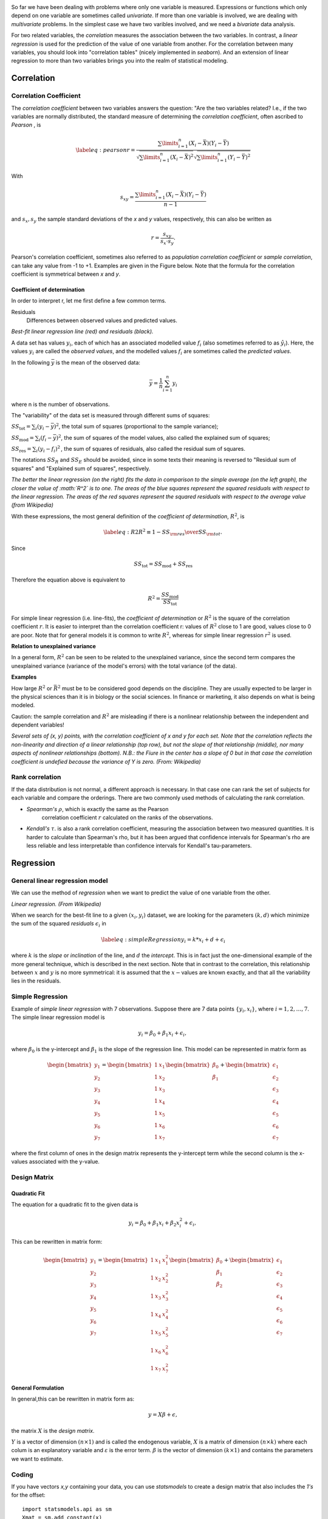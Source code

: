 .. image:: ..\Images\title_relations.png
    :height: 100 px

.. Relation Between Two Continuous Variables
.. =========================================

So far we have been dealing with problems where only one variable is
measured. Expressions or functions which only depend on one variable are
sometimes called *univariate*. If more than one variable is involved, we
are dealing with *multivariate* problems. In the simplest case we have
two varibles involved, and we need a *bivariate* data analysis.

For two related variables, the *correlation* measures the association
between the two variables. In contrast, a *linear regression* is used
for the prediction of the value of one variable from another. For the
correlation between many variables, you should look into "correlation
tables" (nicely implemented in *seaborn*). And an extension of linear
regression to more than two variables brings you into the realm of
statistical modeling.

Correlation
-----------

.. index:: correlation

Correlation Coefficient
~~~~~~~~~~~~~~~~~~~~~~~

.. index:: correlation coefficient

The *correlation coefficient* between two variables answers the question:
"Are the two variables related? I.e., if the two variables are normally
distributed, the standard measure of determining the *correlation
coefficient*, often ascribed to *Pearson* , is

.. math::

   \label{eq:pearson}
     r = \frac{\sum\limits_{i=1}^n (X_i - \bar{X})(Y_i - \bar{Y})}{\sqrt{\sum\limits_{i=1}^n (X_i - \bar{X})^2} \sqrt{\sum\limits_{i=1}^n (Y_i - \bar{Y})^2}}

With

.. math::
  s_{xy} = \frac{\sum\limits_{i=1}^n (X_i - \bar{X})(Y_i - \bar{Y})}{n-1}

and :math:`s_x, s_y` the sample standard deviations of the *x* and *y* values, respectively, this can also be written as

.. math::

  r = \frac{s_{xy}}{s_x \cdot s_y}.

Pearson's correlation coefficient, sometimes also referred to as *population correlation coefficient* or *sample correlation*, can take any value from -1 to +1. Examples are given in the Figure below. Note that the formula for the correlation coefficient is symmetrical between *x* and *y*.


Coefficient of determination
^^^^^^^^^^^^^^^^^^^^^^^^^^^^

.. index:: coefficient of determination

In order to interpret r, let me first define a few common terms.

Residuals
    Differences between observed values and predicted values.

| |image28|

*Best-fit linear regression line (red) and residuals (black).*

A data set has values :math:`y_i`, each of which has an associated
modelled value :math:`f_i` (also sometimes referred to as
:math:`\hat{y}_i`). Here, the values :math:`y_i` are called the
*observed values*, and the modelled values :math:`f_i` are sometimes
called the *predicted values*.

In the following :math:`\bar{y}` is the mean of the observed data:

.. math:: \bar{y}=\frac{1}{n}\sum_{i=1}^n y_i

where n is the number of observations.

The "variability" of the data set is measured through different sums of
squares:

:math:`SS_\text{tot}=\sum_i (y_i-\bar{y})^2`, the total sum of squares
(proportional to the sample variance);

:math:`SS_\text{mod}=\sum_i (f_i -\bar{y})^2`, the sum of squares of the
model values, also called the explained sum of squares;

:math:`SS_\text{res}=\sum_i (y_i - f_i)^2\,`, the sum of squares of
residuals, also called the residual sum of squares.

The notations :math:`SS_{R}` and :math:`SS_{E}` should be avoided, since
in some texts their meaning is reversed to "Residual sum of squares" and
"Explained sum of squares", respectively.

.. image:: ../Images/Coefficient_of_Determination.png
    :scale: 50 %

*The better the linear regression (on the right) fits the data in
comparison to the simple average (on the left graph), the closer the
value of :math:`R^2` is to one. The areas of the blue squares represent
the squared residuals with respect to the linear regression. The areas
of the red squares represent the squared residuals with respect to the
average value (from Wikipedia)*

With these expressions, the most general definition of the *coefficient
of determination*, :math:`R^2`, is

.. math::

   \label{eq:R2}
     R^2 \equiv 1 - {SS_{\rm res}\over SS_{\rm tot}}.\,

Since

.. math:: SS_\text{tot} = SS_\text{mod} + SS_\text{res}

Therefore the equation above is equivalent to

.. math:: R^2 = \frac{SS_\text{mod}}{SS_\text{tot}}

For simple linear regression (i.e. line-fits), the *coefficient of
determination* or :math:`R^2` is the square of the correlation
coefficient :math:`r`. It is easier to interpret than the correlation
coefficient r: values of :math:`R^2` close to 1 are good, values close
to 0 are poor. Note that for general models it is common to write
:math:`R^2`, whereas for simple linear regression :math:`r^2` is used.


**Relation to unexplained variance**

In a general form, :math:`R^2` can be seen to be related to the unexplained variance, since the second term compares the unexplained variance (variance of the model's errors) with the total variance (of the data).

**Examples**

How large :math:`R^2` or :math:`\bar{R}^2` must be to be considered good depends on the discipline. They are usually expected to be larger in the physical sciences than it is in biology or the social sciences. In finance or marketing, it also depends on what is being modeled.

Caution: the sample correlation and :math:`R^2` are misleading if there is a nonlinear relationship between the independent and dependent variables!



| |image26|

*Several sets of (x, y) points, with the correlation coefficient of x and y for each set.
Note that the correlation reflects the non-linearity and direction of a linear relationship (top
row), but not the slope of that relationship (middle), nor many aspects of nonlinear relationships
(bottom). N.B.: the Fiure in the center has a slope of 0 but in that case the correlation
coefficient is undefied because the variance of Y is zero. (From: Wikipedia)*

Rank correlation 
~~~~~~~~~~~~~~~~~~

.. index:: rank correlation

If the data distribution is not normal, a different approach is
necessary. In that case one can rank the set of subjects for each
variable and compare the orderings. There are two commonly used methods
of calculating the rank correlation.

- *Spearman's* :math:`\rho`, which is exactly the same as the Pearson
   correlation coefficient :math:`r` calculated on the ranks of the
   observations.

- *Kendall's* :math:`\tau`. is also a rank correlation coefficient,
  measuring the association between two measured quantities. It is
  harder to calculate than Spearman's rho, but it has been argued that
  confidence intervals for Spearman's rho are less reliable and less
  interpretable than confidence intervals for Kendall's tau-parameters.

Regression
----------

.. index:: regression

General linear regression model
~~~~~~~~~~~~~~~~~~~~~~~~~~~~~~~

.. index:: regression-linear

We can use the method of *regression* when we want to predict the value
of one variable from the other.

| |image27|

*Linear regression. (From Wikipedia)*

When we search for the best-fit line to a given :math:`(x_i,y_i)`
dataset, we are looking for the parameters :math:`(k,d)` which minimize
the sum of the squared *residuals* :math:`\epsilon_i` in

.. math::

   \label{eq:simpleRegression}
     y_i = k * x_i + d + \epsilon_i

where :math:`k` is the *slope* or *inclination* of the line, and
:math:`d` the *intercept*. This is in fact just the one-dimensional
example of the more general technique, which is described in the next
section. Note that in contrast to the correlation, this relationship
between :math:`x` and :math:`y` is no more symmetrical: it is assumed
that the :math:`x-`\ values are known exactly, and that all the
variability lies in the residuals.

Simple Regression
~~~~~~~~~~~~~~~~~

Example of *simple linear regression* with 7 observations. Suppose there
are 7 data points :math:`\left\{ {{y_i},{x_i}} \right\}`, where
:math:`i=1,2,…,7`. The simple linear regression model is

.. math:: y_i = \beta_0 + \beta_1 x_i +\epsilon_i, \,

where :math:`\beta_0` is the y-intercept and :math:`\beta_1` is the
slope of the regression line. This model can be represented in matrix
form as

.. math::

   \begin{bmatrix}y_1 \\ y_2 \\ y_3 \\ y_4 \\ y_5 \\ y_6 \\ y_7 \end{bmatrix}
     =
     \begin{bmatrix}1 & x_1  \\1 & x_2  \\1 & x_3  \\1 & x_4  \\1 & x_5  \\1 & x_6 \\ 1 & x_7  \end{bmatrix}
     \begin{bmatrix} \beta_0 \\ \beta_1  \end{bmatrix}
     +
     \begin{bmatrix} \epsilon_1 \\ \epsilon_2 \\ \epsilon_3 \\ \epsilon_4 \\ \epsilon_5 \\ \epsilon_6 \\ \epsilon_7 \end{bmatrix}

where the first column of ones in the design matrix represents the
y-intercept term while the second column is the x-values associated with
the y-value.

Design Matrix
~~~~~~~~~~~~~

.. index:: design matrix

Quadratic Fit
^^^^^^^^^^^^^

The equation for a quadratic fit to the given data is

.. math:: y_i = \beta_0 + \beta_1 x_i + \beta_2 x_i^2 +\epsilon_i, \,

This can be rewritten in matrix form:

.. math::

  \begin{bmatrix}y_1 \\ y_2 \\ y_3 \\ y_4 \\ y_5 \\ y_6 \\ y_7 \end{bmatrix}
  =
  \begin{bmatrix}1 & x_1 & x_1^2 \\1 & x_2  & x_2^2 \\1 & x_3  & x_3^2 \\1 & x_4  & x_4^2 \\1 & x_5  & x_5^2 \\1 & x_6  & x_6^2 \\ 1 & x_7  & x_7^2 \end{bmatrix}
  \begin{bmatrix} \beta_0 \\ \beta_1  \\ \beta_2 \end{bmatrix}
  +
  \begin{bmatrix} \epsilon_1 \\ \epsilon_2 \\ \epsilon_3 \\ \epsilon_4 \\ \epsilon_5 \\ \epsilon_6 \\ \epsilon_7 \end{bmatrix}

General Formulation
^^^^^^^^^^^^^^^^^^^

In general,this can be rewritten in matrix form as:

.. math:: y=X\beta+ \epsilon,

the matrix :math:`X` is the *design matrix*.

:math:`Y` is a vector of dimension :math:`(n \times 1)` and is called the endogenous variable, :math:`X` is a
matrix of dimension :math:`(n \times k)` where each colum is  an explanatory variable and :math:`\varepsilon`
is the error term. :math:`\beta` is the vector of dimension :math:`(k \times 1)` and contains the parameters we
want to estimate.

Coding
~~~~~~

If you have vectors *x,y* containing your data, you can use *statsmodels* to create a design matrix that also
includes the *1's* for the offset:

::

    import statsmodels.api as sm
    Xmat = sm.add_constant(x)

The parameters are then easily found as

::

    params = np.linalg.lstsq(Xmat, y)

However, you get a lot more information if you use the OLS-fit from *statmodels*:

::

    import numpy as np
    import statsmodels.api as sm

    # Generate artificial data
    nobs = 100
    X = np.random.random(nobs)
    X = sm.add_constant(X)
    beta = [5, 3.5]
    e = np.random.random(nobs)
    y = np.dot(X, beta) + e

    # Fit regression model
    results = sm.OLS(y, X).fit()

    # Inspect the results
    print(results.summary())

yields the following results:

::

                            OLS Regression Results
    ==============================================================================
    Dep. Variable:                      y   R-squared:                       0.923
    Model:                            OLS   Adj. R-squared:                  0.922
    Method:                 Least Squares   F-statistic:                     1173.
    Date:                Fri, 04 Jul 2014   Prob (F-statistic):           2.45e-56
    Time:                        14:49:08   Log-Likelihood:                -15.390
    No. Observations:                 100   AIC:                             34.78
    Df Residuals:                      98   BIC:                             39.99
    Df Model:                           1
    ==============================================================================
                     coef    std err          t      P>|t|      [95.0% Conf. Int.]
    ------------------------------------------------------------------------------
    const          5.4410      0.059     92.685      0.000         5.324     5.557
    x1             3.5718      0.104     34.250      0.000         3.365     3.779
    ==============================================================================
    Omnibus:                       21.620   Durbin-Watson:                   2.302
    Prob(Omnibus):                  0.000   Jarque-Bera (JB):                5.798
    Skew:                           0.223   Prob(JB):                       0.0551
    Kurtosis:                       1.908   Cond. No.                         4.60
    ==============================================================================

The meaning of many of these parameters is described in the chapter on "Statistical Models".

From the *results*, you can extract e.g. the model parameters, standard errors, confidence intervals, and residuals:

::

    params = results.params
    std_err = results.bse
    ConfInt = results.conf_int()
    residuals = results.resid


Assumptions
~~~~~~~~~~~

To use the technique of linear regression, the following assumptions should be
fulfilled:

1. The *independent variables* (i.e. *x*) are exactly known.
2. Validity. Most importantly, the data you are analyzing should map to the research question you are trying to answer. This sounds obvious but is often overlooked or ignored because it can be inconvenient. For example, a linear regression does not properly describe a quadratic curve.
3. Additivity and linearity. The most important mathematical assumption of the regression model is that its deterministic component is a linear function of the separate predictors.
4. Independence of errors.
5. Equal variance of errors.
6. Normality of errors.


|ipynb| `80_multivariate.ipynb <http://nbviewer.ipython.org/url/raw.github.com/thomas-haslwanter/statsintro/master/ipynb/80_multivariate.ipynb>`_

|python| `multivariate.py <https://github.com/thomas-haslwanter/statsintro/blob/master/Code3/multivariate.py>`_

| |image29|

*The sets in the Anscombe's quartet have the same linear regression line but are
themselves very different.*

| |image30|

*Regression, with confidence intervals for the mean, as well as for the
predicted data. The red dotted line shows the confidence interval for the mean;
and the green dotted line the confidence interval for predicted data. (This can
be compared to the standard error and the standard deviation for a population.)*

Since to my knowledge there exists no program in the Python standard
library (or numpy, scipy) to calculate the confidence intervals for a
regression line, I include my corresponding program *fitLine.py*.
The output of this program is shown in the figure below.
This program also shows how Python programs intended for
distribution should be documented.

Exercises
---------

#. **Correlation**

    Read in the data for the average yearly temperature at the Sonnblick, from     *https://github.com/thomas-haslwanter/statsintro/blob/master/Data/data\_others/AvgTemp.xls*
    Calculate the Pearson and Spearman correlation, and Kendall's tau, for the temperature vs. year.

#. **Regression**

    For the same data, calculate the yearly increase in temperature, assuming a linear increase with time.
    Is this increase significant?

#. **Normality Check**

    For the data from the regression model, check if the model is ok by testing if the residuals are normally distributed (e.g. by using the Komogorov-Smirnov test)


|python| `fitLine.py <https://github.com/thomas-haslwanter/statsintro/blob/master/Code3/fitLine.py>`_

.. [4]
   This section has been taken from Wikipedia

.. |image24| image:: ../Images/Sensitivity_Specificity.png
    :scale: 50 %
.. |image25| image:: ../Images/Sensitivity_Specificity_Example.jpg
    :scale: 50 %
.. |image26| image:: ../Images/Correlation_examples2.png
    :scale: 50 %
.. |image27| image:: ../Images/Linear_regression.png
    :scale: 50 %
.. |image28| image:: ../Images/residuals_linreg.png
    :scale: 50 %
.. |image29| image:: ../Images/Anscombes_quartet.png
    :scale: 50 %
.. |image30| image:: ../Images/regression_wLegend.png
    :scale: 50 %

.. |ipynb| image:: ../Images/IPython.jpg
    :scale: 50 % 
.. |python| image:: ../Images/python.jpg
    :scale: 50 % 
